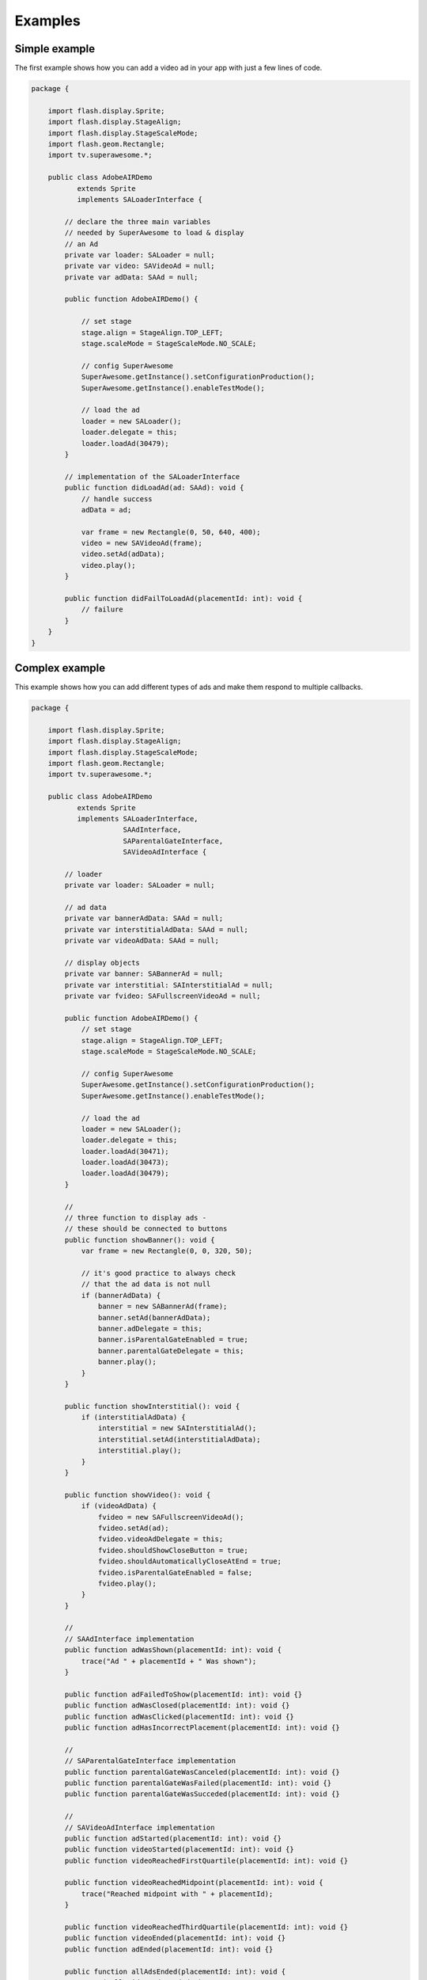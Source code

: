 Examples
========

Simple example
^^^^^^^^^^^^^^

The first example shows how you can add a video ad in your app with just a
few lines of code.

.. code-block:: actionscript

    package {

        import flash.display.Sprite;
        import flash.display.StageAlign;
        import flash.display.StageScaleMode;
        import flash.geom.Rectangle;
        import tv.superawesome.*;

        public class AdobeAIRDemo
               extends Sprite
               implements SALoaderInterface {

            // declare the three main variables
            // needed by SuperAwesome to load & display
            // an Ad
            private var loader: SALoader = null;
            private var video: SAVideoAd = null;
            private var adData: SAAd = null;

            public function AdobeAIRDemo() {

                // set stage
                stage.align = StageAlign.TOP_LEFT;
                stage.scaleMode = StageScaleMode.NO_SCALE;

                // config SuperAwesome
                SuperAwesome.getInstance().setConfigurationProduction();
                SuperAwesome.getInstance().enableTestMode();

                // load the ad
                loader = new SALoader();
                loader.delegate = this;
                loader.loadAd(30479);
            }

            // implementation of the SALoaderInterface
            public function didLoadAd(ad: SAAd): void {
                // handle success
                adData = ad;

                var frame = new Rectangle(0, 50, 640, 400);
                video = new SAVideoAd(frame);
                video.setAd(adData);
                video.play();
            }

            public function didFailToLoadAd(placementId: int): void {
                // failure
            }
        }
    }

Complex example
^^^^^^^^^^^^^^^

This example shows how you can add different types of ads and make them respond to
multiple callbacks.

.. code-block:: actionscript

    package {

        import flash.display.Sprite;
        import flash.display.StageAlign;
        import flash.display.StageScaleMode;
        import flash.geom.Rectangle;
        import tv.superawesome.*;

        public class AdobeAIRDemo
               extends Sprite
               implements SALoaderInterface,
                          SAAdInterface,
                          SAParentalGateInterface,
                          SAVideoAdInterface {

            // loader
            private var loader: SALoader = null;

            // ad data
            private var bannerAdData: SAAd = null;
            private var interstitialAdData: SAAd = null;
            private var videoAdData: SAAd = null;

            // display objects
            private var banner: SABannerAd = null;
            private var interstitial: SAInterstitialAd = null;
            private var fvideo: SAFullscreenVideoAd = null;

            public function AdobeAIRDemo() {
                // set stage
                stage.align = StageAlign.TOP_LEFT;
                stage.scaleMode = StageScaleMode.NO_SCALE;

                // config SuperAwesome
                SuperAwesome.getInstance().setConfigurationProduction();
                SuperAwesome.getInstance().enableTestMode();

                // load the ad
                loader = new SALoader();
                loader.delegate = this;
                loader.loadAd(30471);
                loader.loadAd(30473);
                loader.loadAd(30479);
            }

            //
            // three function to display ads -
            // these should be connected to buttons
            public function showBanner(): void {
                var frame = new Rectangle(0, 0, 320, 50);

                // it's good practice to always check
                // that the ad data is not null
                if (bannerAdData) {
                    banner = new SABannerAd(frame);
                    banner.setAd(bannerAdData);
                    banner.adDelegate = this;
                    banner.isParentalGateEnabled = true;
                    banner.parentalGateDelegate = this;
                    banner.play();
                }
            }

            public function showInterstitial(): void {
                if (interstitialAdData) {
                    interstitial = new SAInterstitialAd();
                    interstitial.setAd(interstitialAdData);
                    interstitial.play();
                }
            }

            public function showVideo(): void {
                if (videoAdData) {
                    fvideo = new SAFullscreenVideoAd();
                    fvideo.setAd(ad);
                    fvideo.videoAdDelegate = this;
                    fvideo.shouldShowCloseButton = true;
                    fvideo.shouldAutomaticallyCloseAtEnd = true;
                    fvideo.isParentalGateEnabled = false;
                    fvideo.play();
                }
            }

            //
            // SAAdInterface implementation
            public function adWasShown(placementId: int): void {
                trace("Ad " + placementId + " Was shown");
            }

            public function adFailedToShow(placementId: int): void {}
            public function adWasClosed(placementId: int): void {}
            public function adWasClicked(placementId: int): void {}
            public function adHasIncorrectPlacement(placementId: int): void {}

            //
            // SAParentalGateInterface implementation
            public function parentalGateWasCanceled(placementId: int): void {}
            public function parentalGateWasFailed(placementId: int): void {}
            public function parentalGateWasSucceded(placementId: int): void {}

            //
            // SAVideoAdInterface implementation
            public function adStarted(placementId: int): void {}
            public function videoStarted(placementId: int): void {}
            public function videoReachedFirstQuartile(placementId: int): void {}

            public function videoReachedMidpoint(placementId: int): void {
                trace("Reached midpoint with " + placementId);
            }

            public function videoReachedThirdQuartile(placementId: int): void {}
            public function videoEnded(placementId: int): void {}
            public function adEnded(placementId: int): void {}

            public function allAdsEnded(placementId: int): void {
                trace("All video ads ended!");
            }
        }
    }

